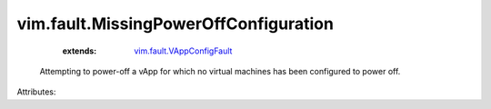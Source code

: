.. _vim.fault.VAppConfigFault: ../../vim/fault/VAppConfigFault.rst


vim.fault.MissingPowerOffConfiguration
======================================
    :extends:

        `vim.fault.VAppConfigFault`_

  Attempting to power-off a vApp for which no virtual machines has been configured to power off.

Attributes:




